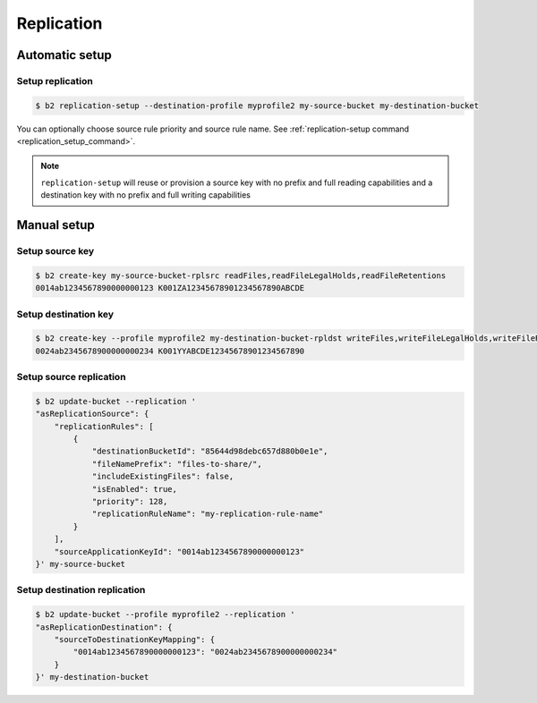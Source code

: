 .. _replication:

########################
Replication
########################

***********************
Automatic setup
***********************

Setup replication
=================

.. code-block:: sh

    $ b2 replication-setup --destination-profile myprofile2 my-source-bucket my-destination-bucket

You can optionally choose source rule priority and source rule name. See :ref:`replication-setup command <replication_setup_command>`.

.. note::
   ``replication-setup`` will reuse or provision a source key with no prefix and full reading capabilities and a destination key with no prefix and full writing capabilities

***************
Manual setup
***************

Setup source key
================

.. code-block:: sh

    $ b2 create-key my-source-bucket-rplsrc readFiles,readFileLegalHolds,readFileRetentions
    0014ab1234567890000000123 K001ZA12345678901234567890ABCDE


Setup destination key
=====================

.. code-block:: sh

    $ b2 create-key --profile myprofile2 my-destination-bucket-rpldst writeFiles,writeFileLegalHolds,writeFileRetentions,deleteFiles
    0024ab2345678900000000234 K001YYABCDE12345678901234567890


Setup source replication
========================

.. code-block:: sh

    $ b2 update-bucket --replication '
    "asReplicationSource": {
        "replicationRules": [
            {
                "destinationBucketId": "85644d98debc657d880b0e1e",
                "fileNamePrefix": "files-to-share/",
                "includeExistingFiles": false,
                "isEnabled": true,
                "priority": 128,
                "replicationRuleName": "my-replication-rule-name"
            }
        ],
        "sourceApplicationKeyId": "0014ab1234567890000000123"
    }' my-source-bucket

Setup destination replication
=============================

.. code-block:: sh

    $ b2 update-bucket --profile myprofile2 --replication '
    "asReplicationDestination": {
        "sourceToDestinationKeyMapping": {
            "0014ab1234567890000000123": "0024ab2345678900000000234"
        }
    }' my-destination-bucket
